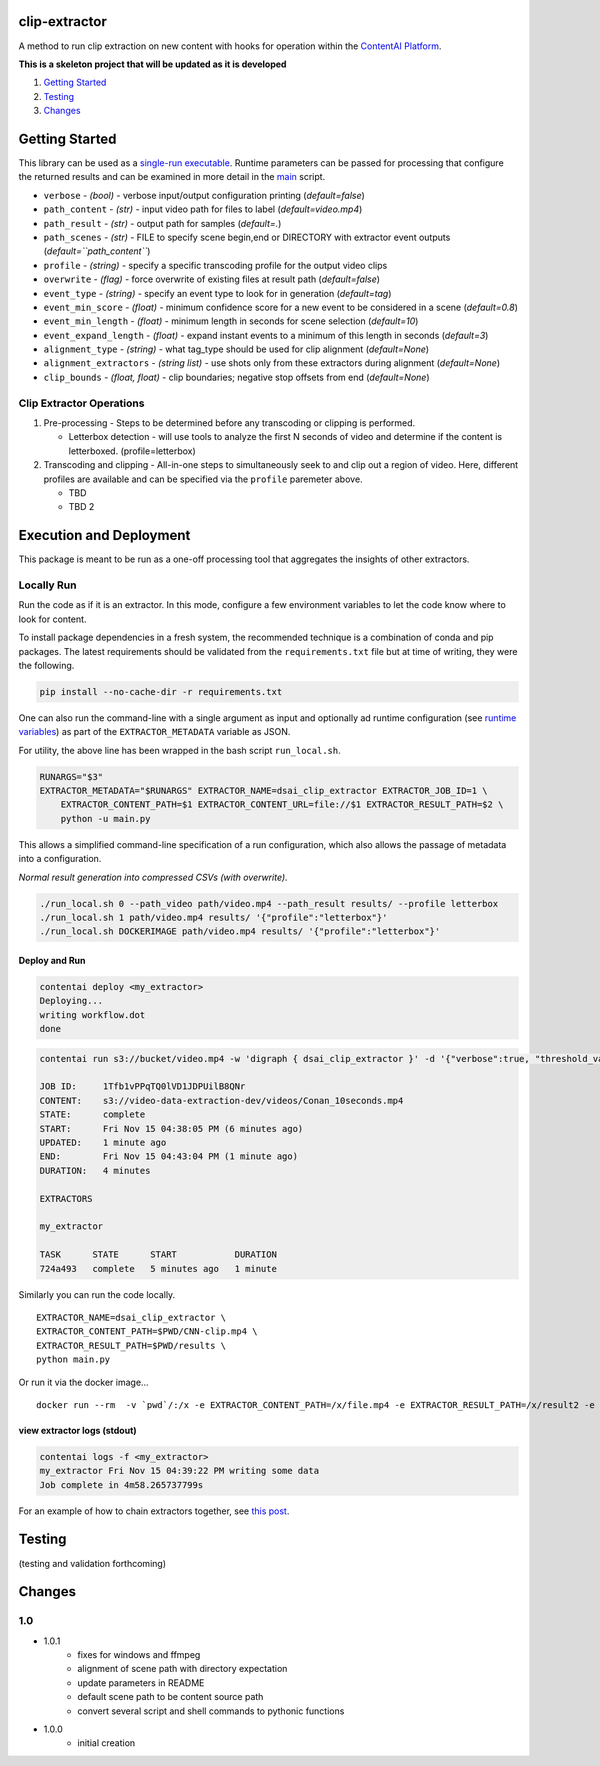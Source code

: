 clip-extractor
==============

A method to run clip extraction on new content with hooks for
operation within the `ContentAI Platform <https://www.contentai.io>`__.

**This is a skeleton project that will be updated as it is developed**

.. image:: docs/clip_prep.jpg
   :width: 400


1. `Getting Started <#getting-started>`__
2. `Testing <#testing>`__
3. `Changes <#changes>`__

Getting Started
===============

This library can be used as a `single-run
executable <#contentai-standalone>`__. Runtime parameters can be passed
for processing that configure the returned results and can be examined in
more detail in the `main <main.py>`__ script.

-  ``verbose`` - *(bool)* - verbose input/output configuration printing (*default=false*)
-  ``path_content`` - *(str)* - input video path for files to label (*default=video.mp4*)
-  ``path_result`` - *(str)* - output path for samples (*default=.*)
-  ``path_scenes`` - *(str)* - FILE to specify scene begin,end or DIRECTORY with extractor event outputs (*default=``path_content``*)
-  ``profile`` - *(string)* - specify a specific transcoding profile for the output video clips
-  ``overwrite`` - *(flag)* - force overwrite of existing files at result path  (*default=false*)
-  ``event_type`` - *(string)* - specify an event type to look for in generation (*default=tag*)
-  ``event_min_score`` - *(float)* - minimum confidence score for a new event to be considered in a scene (*default=0.8*)
-  ``event_min_length`` - *(float)* - minimum length in seconds for scene selection (*default=10*)
-  ``event_expand_length`` - *(float)* - expand instant events to a minimum of this length in seconds (*default=3*)
-  ``alignment_type`` - *(string)* - what tag_type should be used for clip alignment (*default=None*)
-  ``alignment_extractors`` - *(string list)* - use shots only from these extractors during alignment (*default=None*)
-  ``clip_bounds`` - *(float, float)* - clip boundaries; negative stop offsets from end (*default=None*)


Clip Extractor Operations
-------------------------

1. Pre-processing - Steps to be determined before any transcoding or clipping is performed.
   
   * Letterbox detection - will use tools to analyze the first N seconds of video and
     determine if the content is letterboxed.  (profile=letterbox)

2. Transcoding and clipping - All-in-one steps to simultaneously seek to and clip out a region
   of video.  Here, different profiles are available and can be specified via the ``profile`` 
   paremeter above.
   
   * TBD
   * TBD 2



Execution and Deployment
========================

This package is meant to be run as a one-off processing tool that
aggregates the insights of other extractors.

Locally Run
-----------

Run the code as if it is an extractor. In this mode, configure a few
environment variables to let the code know where to look for content.

To install package dependencies in a fresh system, the recommended
technique is a combination of conda and pip packages. The latest
requirements should be validated from the ``requirements.txt`` file but
at time of writing, they were the following.

.. code:: shell

   pip install --no-cache-dir -r requirements.txt 


One can also run the command-line with a single argument as input and
optionally ad runtime configuration (see `runtime
variables <#getting-started>`__) as part of the ``EXTRACTOR_METADATA``
variable as JSON.

For utility, the above line has been wrapped in the bash script
``run_local.sh``.

.. code:: shell

    RUNARGS="$3"
    EXTRACTOR_METADATA="$RUNARGS" EXTRACTOR_NAME=dsai_clip_extractor EXTRACTOR_JOB_ID=1 \
        EXTRACTOR_CONTENT_PATH=$1 EXTRACTOR_CONTENT_URL=file://$1 EXTRACTOR_RESULT_PATH=$2 \
        python -u main.py

This allows a simplified command-line specification of a run
configuration, which also allows the passage of metadata into a
configuration.

*Normal result generation into compressed CSVs (with overwrite).*

.. code:: shell

   ./run_local.sh 0 --path_video path/video.mp4 --path_result results/ --profile letterbox 
   ./run_local.sh 1 path/video.mp4 results/ '{"profile":"letterbox"}'
   ./run_local.sh DOCKERIMAGE path/video.mp4 results/ '{"profile":"letterbox"}'



Deploy and Run
~~~~~~~~~~~~~~

.. code:: shell

   contentai deploy <my_extractor>
   Deploying...
   writing workflow.dot
   done

.. code:: shell

   contentai run s3://bucket/video.mp4 -w 'digraph { dsai_clip_extractor }' -d '{"verbose":true, "threshold_value":0.0}'

   JOB ID:     1Tfb1vPPqTQ0lVD1JDPUilB8QNr
   CONTENT:    s3://video-data-extraction-dev/videos/Conan_10seconds.mp4
   STATE:      complete
   START:      Fri Nov 15 04:38:05 PM (6 minutes ago)
   UPDATED:    1 minute ago
   END:        Fri Nov 15 04:43:04 PM (1 minute ago)
   DURATION:   4 minutes 

   EXTRACTORS

   my_extractor

   TASK      STATE      START           DURATION
   724a493   complete   5 minutes ago   1 minute 

Similarly you can run the code locally.

::

   EXTRACTOR_NAME=dsai_clip_extractor \
   EXTRACTOR_CONTENT_PATH=$PWD/CNN-clip.mp4 \
   EXTRACTOR_RESULT_PATH=$PWD/results \
   python main.py

Or run it via the docker image…

::

   docker run --rm  -v `pwd`/:/x -e EXTRACTOR_CONTENT_PATH=/x/file.mp4 -e EXTRACTOR_RESULT_PATH=/x/result2 -e EXTRACTOR_METADATA='{"verbose":true, "threshold_value":0.0}' dsai_clip_extractor

view extractor logs (stdout)
~~~~~~~~~~~~~~~~~~~~~~~~~~~~

.. code:: shell

   contentai logs -f <my_extractor>
   my_extractor Fri Nov 15 04:39:22 PM writing some data
   Job complete in 4m58.265737799s

For an example of how to chain extractors together, see `this
post <extractor-chaining.md>`__.


Testing
=======

(testing and validation forthcoming)

Changes
=======

1.0
---

- 1.0.1
    - fixes for windows and ffmpeg
    - alignment of scene path with directory expectation
    - update parameters in README
    - default scene path to be content source path
    - convert several script and shell commands to pythonic functions

- 1.0.0
    - initial creation
